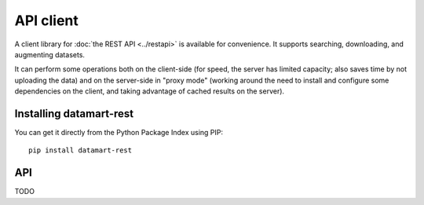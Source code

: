 API client
==========

A client library for :doc:`the REST API <../restapi>` is available for convenience. It supports searching, downloading, and augmenting datasets.

It can perform some operations both on the client-side (for speed, the server has limited capacity; also saves time by not uploading the data) and on the server-side in "proxy mode" (working around the need to install and configure some dependencies on the client, and taking advantage of cached results on the server).

Installing datamart-rest
------------------------

You can get it directly from the Python Package Index using PIP::

    pip install datamart-rest

API
---

TODO

